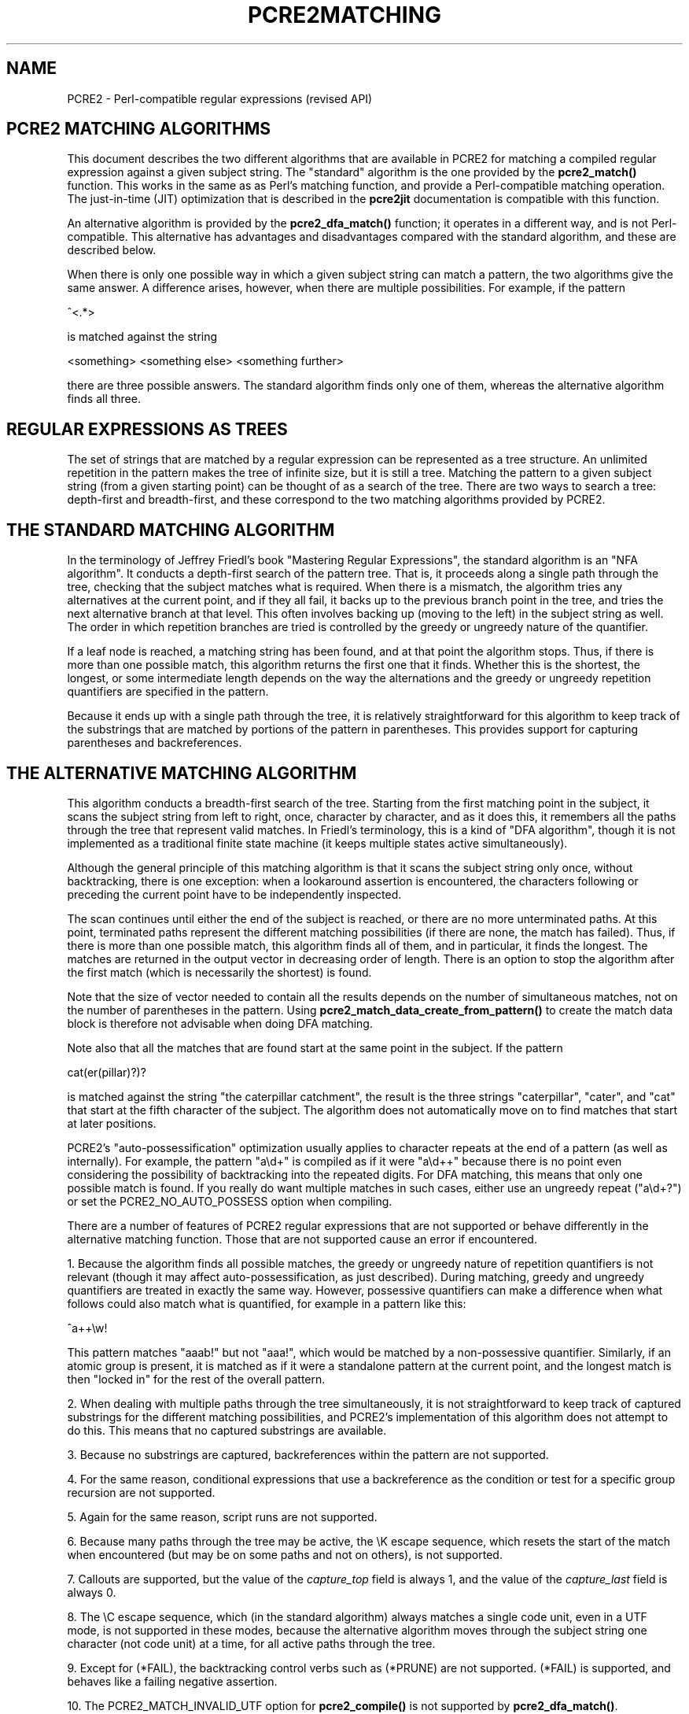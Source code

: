 .TH PCRE2MATCHING 3 "28 August 2021" "PCRE2 10.38"
.SH NAME
PCRE2 - Perl-compatible regular expressions (revised API)
.SH "PCRE2 MATCHING ALGORITHMS"
.rs
.sp
This document describes the two different algorithms that are available in
PCRE2 for matching a compiled regular expression against a given subject
string. The "standard" algorithm is the one provided by the \fBpcre2_match()\fP
function. This works in the same as as Perl's matching function, and provide a
Perl-compatible matching operation. The just-in-time (JIT) optimization that is
described in the
.\" HREF
\fBpcre2jit\fP
.\"
documentation is compatible with this function.
.P
An alternative algorithm is provided by the \fBpcre2_dfa_match()\fP function;
it operates in a different way, and is not Perl-compatible. This alternative
has advantages and disadvantages compared with the standard algorithm, and
these are described below.
.P
When there is only one possible way in which a given subject string can match a
pattern, the two algorithms give the same answer. A difference arises, however,
when there are multiple possibilities. For example, if the pattern
.sp
  ^<.*>
.sp
is matched against the string
.sp
  <something> <something else> <something further>
.sp
there are three possible answers. The standard algorithm finds only one of
them, whereas the alternative algorithm finds all three.
.
.
.SH "REGULAR EXPRESSIONS AS TREES"
.rs
.sp
The set of strings that are matched by a regular expression can be represented
as a tree structure. An unlimited repetition in the pattern makes the tree of
infinite size, but it is still a tree. Matching the pattern to a given subject
string (from a given starting point) can be thought of as a search of the tree.
There are two ways to search a tree: depth-first and breadth-first, and these
correspond to the two matching algorithms provided by PCRE2.
.
.
.SH "THE STANDARD MATCHING ALGORITHM"
.rs
.sp
In the terminology of Jeffrey Friedl's book "Mastering Regular Expressions",
the standard algorithm is an "NFA algorithm". It conducts a depth-first search
of the pattern tree. That is, it proceeds along a single path through the tree,
checking that the subject matches what is required. When there is a mismatch,
the algorithm tries any alternatives at the current point, and if they all
fail, it backs up to the previous branch point in the tree, and tries the next
alternative branch at that level. This often involves backing up (moving to the
left) in the subject string as well. The order in which repetition branches are
tried is controlled by the greedy or ungreedy nature of the quantifier.
.P
If a leaf node is reached, a matching string has been found, and at that point
the algorithm stops. Thus, if there is more than one possible match, this
algorithm returns the first one that it finds. Whether this is the shortest,
the longest, or some intermediate length depends on the way the alternations
and the greedy or ungreedy repetition quantifiers are specified in the
pattern.
.P
Because it ends up with a single path through the tree, it is relatively
straightforward for this algorithm to keep track of the substrings that are
matched by portions of the pattern in parentheses. This provides support for
capturing parentheses and backreferences.
.
.
.SH "THE ALTERNATIVE MATCHING ALGORITHM"
.rs
.sp
This algorithm conducts a breadth-first search of the tree. Starting from the
first matching point in the subject, it scans the subject string from left to
right, once, character by character, and as it does this, it remembers all the
paths through the tree that represent valid matches. In Friedl's terminology,
this is a kind of "DFA algorithm", though it is not implemented as a
traditional finite state machine (it keeps multiple states active
simultaneously).
.P
Although the general principle of this matching algorithm is that it scans the
subject string only once, without backtracking, there is one exception: when a
lookaround assertion is encountered, the characters following or preceding the
current point have to be independently inspected.
.P
The scan continues until either the end of the subject is reached, or there are
no more unterminated paths. At this point, terminated paths represent the
different matching possibilities (if there are none, the match has failed).
Thus, if there is more than one possible match, this algorithm finds all of
them, and in particular, it finds the longest. The matches are returned in
the output vector in decreasing order of length. There is an option to stop the
algorithm after the first match (which is necessarily the shortest) is found.
.P
Note that the size of vector needed to contain all the results depends on the
number of simultaneous matches, not on the number of parentheses in the
pattern. Using \fBpcre2_match_data_create_from_pattern()\fP to create the match
data block is therefore not advisable when doing DFA matching.
.P
Note also that all the matches that are found start at the same point in the
subject. If the pattern
.sp
  cat(er(pillar)?)?
.sp
is matched against the string "the caterpillar catchment", the result is the
three strings "caterpillar", "cater", and "cat" that start at the fifth
character of the subject. The algorithm does not automatically move on to find
matches that start at later positions.
.P
PCRE2's "auto-possessification" optimization usually applies to character
repeats at the end of a pattern (as well as internally). For example, the
pattern "a\ed+" is compiled as if it were "a\ed++" because there is no point
even considering the possibility of backtracking into the repeated digits. For
DFA matching, this means that only one possible match is found. If you really
do want multiple matches in such cases, either use an ungreedy repeat
("a\ed+?") or set the PCRE2_NO_AUTO_POSSESS option when compiling.
.P
There are a number of features of PCRE2 regular expressions that are not
supported or behave differently in the alternative matching function. Those
that are not supported cause an error if encountered.
.P
1. Because the algorithm finds all possible matches, the greedy or ungreedy
nature of repetition quantifiers is not relevant (though it may affect
auto-possessification, as just described). During matching, greedy and ungreedy
quantifiers are treated in exactly the same way. However, possessive
quantifiers can make a difference when what follows could also match what is
quantified, for example in a pattern like this:
.sp
  ^a++\ew!
.sp
This pattern matches "aaab!" but not "aaa!", which would be matched by a
non-possessive quantifier. Similarly, if an atomic group is present, it is
matched as if it were a standalone pattern at the current point, and the
longest match is then "locked in" for the rest of the overall pattern.
.P
2. When dealing with multiple paths through the tree simultaneously, it is not
straightforward to keep track of captured substrings for the different matching
possibilities, and PCRE2's implementation of this algorithm does not attempt to
do this. This means that no captured substrings are available.
.P
3. Because no substrings are captured, backreferences within the pattern are
not supported.
.P
4. For the same reason, conditional expressions that use a backreference as the
condition or test for a specific group recursion are not supported.
.P
5. Again for the same reason, script runs are not supported.
.P
6. Because many paths through the tree may be active, the \eK escape sequence,
which resets the start of the match when encountered (but may be on some paths
and not on others), is not supported.
.P
7. Callouts are supported, but the value of the \fIcapture_top\fP field is
always 1, and the value of the \fIcapture_last\fP field is always 0.
.P
8. The \eC escape sequence, which (in the standard algorithm) always matches a
single code unit, even in a UTF mode, is not supported in these modes, because
the alternative algorithm moves through the subject string one character (not
code unit) at a time, for all active paths through the tree.
.P
9. Except for (*FAIL), the backtracking control verbs such as (*PRUNE) are not
supported. (*FAIL) is supported, and behaves like a failing negative assertion.
.P
10. The PCRE2_MATCH_INVALID_UTF option for \fBpcre2_compile()\fP is not
supported by \fBpcre2_dfa_match()\fP.
.
.
.SH "ADVANTAGES OF THE ALTERNATIVE ALGORITHM"
.rs
.sp
The main advantage of the alternative algorithm is that all possible matches
(at a single point in the subject) are automatically found, and in particular,
the longest match is found. To find more than one match at the same point using
the standard algorithm, you have to do kludgy things with callouts.
.P
Partial matching is possible with this algorithm, though it has some
limitations. The
.\" HREF
\fBpcre2partial\fP
.\"
documentation gives details of partial matching and discusses multi-segment
matching.
.
.
.SH "DISADVANTAGES OF THE ALTERNATIVE ALGORITHM"
.rs
.sp
The alternative algorithm suffers from a number of disadvantages:
.P
1. It is substantially slower than the standard algorithm. This is partly
because it has to search for all possible matches, but is also because it is
less susceptible to optimization.
.P
2. Capturing parentheses, backreferences, script runs, and matching within
invalid UTF string are not supported.
.P
3. Although atomic groups are supported, their use does not provide the
performance advantage that it does for the standard algorithm.
.P
4. JIT optimization is not supported.
.
.
.SH AUTHOR
.rs
.sp
.nf
Philip Hazel
Retired from University Computing Service
Cambridge, England.
.fi
.
.
.SH REVISION
.rs
.sp
.nf
Last updated: 28 August 2021
Copyright (c) 1997-2021 University of Cambridge.
.fi

